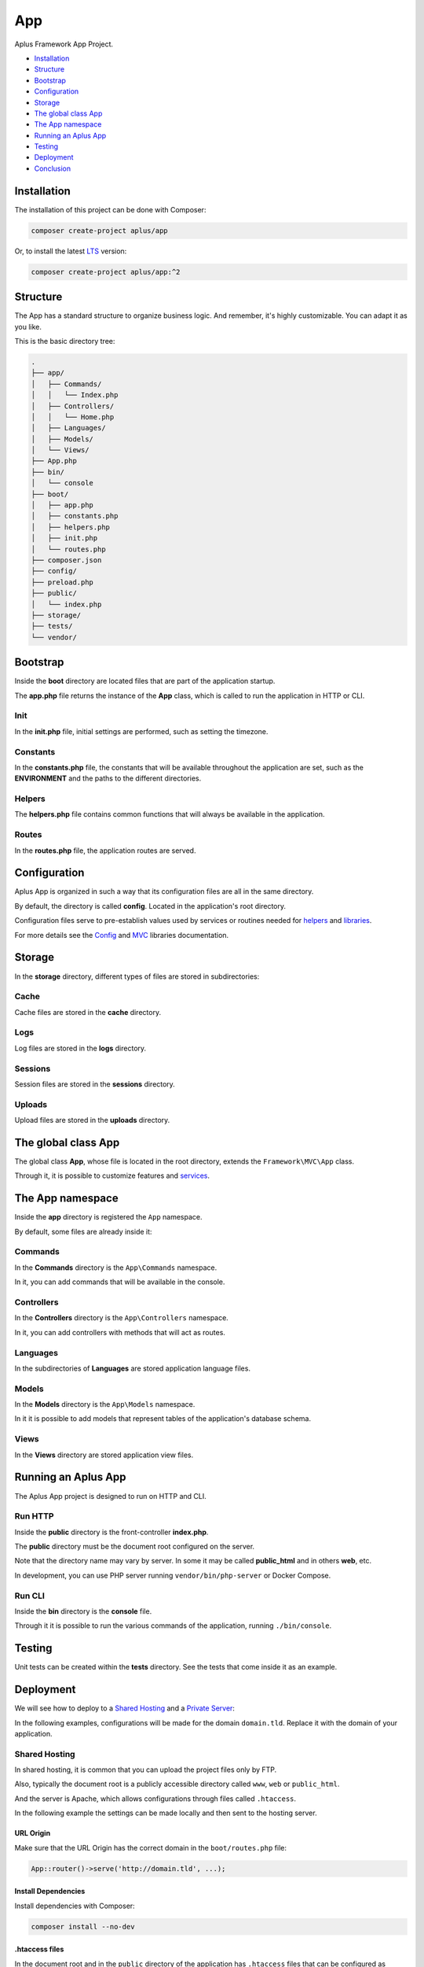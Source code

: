 App
===

.. image:: image.png
    :alt: Aplus Framework App Project

Aplus Framework App Project.

- `Installation`_
- `Structure`_
- `Bootstrap`_
- `Configuration`_
- `Storage`_
- `The global class App`_
- `The App namespace`_
- `Running an Aplus App`_
- `Testing`_
- `Deployment`_
- `Conclusion`_

Installation
------------

The installation of this project can be done with Composer:

.. code-block::

    composer create-project aplus/app

Or, to install the latest `LTS <https://aplus-framework.com/lts>`_ version:

.. code-block::

    composer create-project aplus/app:^2

Structure
---------

The App has a standard structure to organize business logic. 
And remember, it's highly customizable. You can adapt it as you like.

This is the basic directory tree:

.. code-block::

    .
    ├── app/
    │   ├── Commands/
    │   │   └── Index.php
    │   ├── Controllers/
    │   │   └── Home.php
    │   ├── Languages/
    │   ├── Models/
    │   └── Views/
    ├── App.php
    ├── bin/
    │   └── console
    ├── boot/
    │   ├── app.php
    │   ├── constants.php
    │   ├── helpers.php
    │   ├── init.php
    │   └── routes.php
    ├── composer.json
    ├── config/
    ├── preload.php
    ├── public/
    │   └── index.php
    ├── storage/
    ├── tests/
    └── vendor/

Bootstrap
---------

Inside the **boot** directory are located files that are part of the application
startup.

The **app.php** file returns the instance of the **App** class, which is called
to run the application in HTTP or CLI.

Init
####

In the **init.php** file, initial settings are performed, such as setting the
timezone.

Constants
#########

In the **constants.php** file, the constants that will be available throughout
the application are set, such as the **ENVIRONMENT** and the paths to the
different directories.

Helpers
#######

The **helpers.php** file contains common functions that will always be available
in the application.

Routes
######

In the **routes.php** file, the application routes are served.


Configuration
-------------

Aplus App is organized in such a way that its configuration files are all in the
same directory.

By default, the directory is called **config**. Located in the application's root
directory.

Configuration files serve to pre-establish values used by services
or routines needed for `helpers`_ and `libraries <https://docs.aplus-framework.com/guides/libraries/index.html>`_.

For more details see the `Config <https://docs.aplus-framework.com/guides/libraries/config/index.html>`_
and `MVC <https://docs.aplus-framework.com/guides/libraries/mvc/index.html>`_
libraries documentation.

Storage
-------

In the **storage** directory, different types of files are stored in
subdirectories:

Cache
#####

Cache files are stored in the **cache** directory.

Logs
####

Log files are stored in the **logs** directory.

Sessions
########

Session files are stored in the **sessions** directory.

Uploads
#######

Upload files are stored in the **uploads** directory.

The global class App
--------------------

The global class **App**, whose file is located in the root directory, extends
the ``Framework\MVC\App`` class.

Through it, it is possible to customize features and
`services <https://docs.aplus-framework.com/guides/libraries/mvc/index.html#services>`_.

The App namespace
-----------------

Inside the **app** directory is registered the ``App`` namespace.

By default, some files are already inside it:

Commands
########

In the **Commands** directory is the ``App\Commands`` namespace.

In it, you can add commands that will be available in the console.

Controllers
###########

In the **Controllers** directory is the ``App\Controllers`` namespace.

In it, you can add controllers with methods that will act as routes.

Languages
#########

In the subdirectories of **Languages** are stored application language files.

Models
######

In the **Models** directory is the ``App\Models`` namespace.

In it it is possible to add models that represent tables of the application's
database schema.

Views
#####

In the **Views** directory are stored application view files.

Running an Aplus App
--------------------

The Aplus App project is designed to run on HTTP and CLI.

Run HTTP
########

Inside the **public** directory is the front-controller **index.php**.

The **public** directory must be the document root configured on the server.

Note that the directory name may vary by server. In some it may be called
**public_html** and in others **web**, etc.

In development, you can use PHP server running ``vendor/bin/php-server`` or
Docker Compose.

Run CLI
#######

Inside the **bin** directory is the **console** file.

Through it it is possible to run the various commands of the application,
running ``./bin/console``.

Testing
-------

Unit tests can be created within the **tests** directory. See the tests that
come inside it as an example.

Deployment
----------

We will see how to deploy to a `Shared Hosting`_ and a `Private Server`_:

In the following examples, configurations will be made for the domain ``domain.tld``.
Replace it with the domain of your application.

Shared Hosting
##############

In shared hosting, it is common that you can upload the project files only by FTP.

Also, typically the document root is a publicly accessible directory called
``www``, ``web`` or ``public_html``.

And the server is Apache, which allows configurations through files called
``.htaccess``.

In the following example the settings can be made locally and then sent to the
hosting server.

URL Origin
""""""""""

Make sure that the URL Origin has the correct domain in the ``boot/routes.php``
file:

.. code-block:: php

    App::router()->serve('http://domain.tld', ...);

Install Dependencies
""""""""""""""""""""

Install dependencies with Composer:

.. code-block::

    composer install --no-dev

.htaccess files
"""""""""""""""

In the document root and in the ``public`` directory of the application has
``.htaccess`` files that can be configured as needed.

For example, redirecting insecure requests to **HTTPS** or redirecting to the
**www** subdomain.

Finishing
"""""""""

Upload the files to the public directory of your hosting.

Access the domain through the browser: http://domain.tld

It should open the home page of your project.

Private Server
##############

We will be using Ubuntu 22.04 LTS which is supported until 2027 and already
comes with PHP 8.1.

Replace ``domain.tld`` with your domain.

Installing PHP and required packages:

.. code-block::

    sudo apt-get -y install \
    composer \
    curl \
    git \
    php8.1-apcu \
    php8.1-cli \
    php8.1-curl \
    php8.1-fpm \
    php8.1-gd \
    php8.1-igbinary \
    php8.1-imap \
    php8.1-intl \
    php8.1-mbstring \
    php8.1-memcached \
    php8.1-msgpack \
    php8.1-mysql \
    php8.1-opcache \
    php8.1-readline \
    php8.1-redis \
    php8.1-xdebug \
    php8.1-xml \
    php8.1-yaml \
    php8.1-zip \
    unzip

Make the application directory:

.. code-block::

    sudo mkdir -p /var/www/domain.tld

Set directory ownership. Replace "username" with your username:

.. code-block::

    sudo chown username:username /var/www/domain.tld

Enter the application directory...

.. code-block::

    cd /var/www/domain.tld

... and clone or download your project.

As an example, we'll install a new app:

.. code-block::

    git clone https://github.com/aplus-framework/app.git .

Set storage directory permissions:

.. code-block::

    chmod -R 777 storage/*

Edit the URL Origin of your project in the routes file, ``boot/routes.php``:

.. code-block:: php

    App::router()->serve('http://domain.tld', ...);

Install the necessary PHP packages through Composer:

.. code-block::

    composer install --no-dev

Web Servers
"""""""""""

In these examples, we will see how to install and configure two web servers:

- `Apache`_
- `Nginx (recommended)`_

Apache
^^^^^^

Install required packages:

.. code-block::

    sudo apt install apache2 libapache2-mod-php

Enable modules:

.. code-block::

    sudo a2enmod rewrite

Create the file ``/etc/apache2/sites-available/domain.tld.conf``:

.. code-block:: apacheconf

    <Directory /var/www/domain.tld/public>
        Options Indexes FollowSymLinks
        AllowOverride All
        Require all granted
    </Directory>
    <VirtualHost *:80>
        ServerName domain.tld
        SetEnv ENVIRONMENT production
        DocumentRoot /var/www/domain.tld/public
    </VirtualHost>

Enable the site:

.. code-block::

    sudo a2ensite domain.tld

Reload the server:

.. code-block::

    sudo systemctl reload apache2

Access the domain through the browser: http://domain.tld

It should open the home page of your project.

Nginx (recommended)
^^^^^^^^^^^^^^^^^^^

Edit the ``php.ini`` file:

.. code-block::

    sudo sed -i 's/;cgi.fix_pathinfo=1/cgi.fix_pathinfo=0/g' /etc/php/8.1/fpm/php.ini

Restart PHP-FPM:

.. code-block::

    sudo systemctl restart php8.1-fpm

Install required packages:

.. code-block::

    sudo apt install nginx

Create the file ``/etc/nginx/sites-available/domain.tld.conf``:

.. code-block:: nginx

    server {
        listen 80;

        root /var/www/domain.tld/public;

        index index.php;

        server_name domain.tld;

        location / {
            try_files $uri $uri/ /index.php?$args;
        }

        location ~ \.php$ {
            include snippets/fastcgi-php.conf;
            fastcgi_param ENVIRONMENT production;
            fastcgi_pass unix:/var/run/php/php8.1-fpm.sock;
        }

        location ~ /\. {
            deny all;
        }
    }

Enable the site:

.. code-block::

    sudo ln -s /etc/nginx/sites-available/domain.tld.conf /etc/nginx/sites-enabled/

Test Nginx configurations:

.. code-block::

    sudo nginx -t

Restart Nginx:

.. code-block::

    sudo systemctl restart nginx

Access the domain through the browser: http://domain.tld

It should open the home page of your project.

Conclusion
----------

Aplus App Project is an easy-to-use tool for, beginners and experienced, PHP developers. 
It is perfect for building powerful, high-performance applications. 
The more you use it, the more you will learn.

.. note::
    Did you find something wrong? 
    Be sure to let us know about it with an
    `issue <https://gitlab.com/aplus-framework/projects/app/issues>`_. 
    Thank you!
